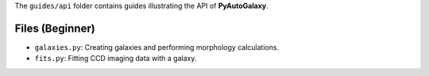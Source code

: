 The ``guides/api`` folder contains guides illustrating the API of **PyAutoGalaxy**.

Files (Beginner)
----------------

- ``galaxies.py``: Creating galaxies and performing morphology calculations.
- ``fits.py``: Fitting CCD imaging data with a galaxy.